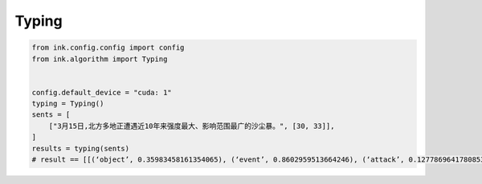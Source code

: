 Typing
=======

.. code-block:: python

    from ink.config.config import config
    from ink.algorithm import Typing


    config.default_device = "cuda: 1"
    typing = Typing()
    sents = [
        ["3月15日,北方多地正遭遇近10年来强度最大、影响范围最广的沙尘暴。", [30, 33]],
    ]
    results = typing(sents)
    # result == [[(‘object’, 0.35983458161354065), (‘event’, 0.8602959513664246), (‘attack’, 0.12778696417808533), (‘disease’, 0.2171688675880432)]]
